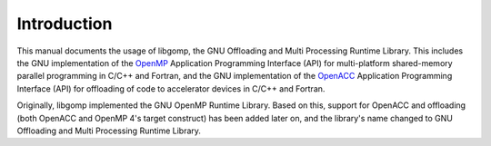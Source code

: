 .. _top:

..
  Copyright 1988-2022 Free Software Foundation, Inc.
  This is part of the GCC manual.
  For copying conditions, see the copyright.rst file.

Introduction
============

.. index:: Introduction

This manual documents the usage of libgomp, the GNU Offloading and
Multi Processing Runtime Library.  This includes the GNU
implementation of the `OpenMP <https://www.openmp.org>`_ Application
Programming Interface (API) for multi-platform shared-memory parallel
programming in C/C++ and Fortran, and the GNU implementation of the
`OpenACC <https://www.openacc.org>`_ Application Programming
Interface (API) for offloading of code to accelerator devices in C/C++
and Fortran.

Originally, libgomp implemented the GNU OpenMP Runtime Library.  Based
on this, support for OpenACC and offloading (both OpenACC and OpenMP
4's target construct) has been added later on, and the library's name
changed to GNU Offloading and Multi Processing Runtime Library.